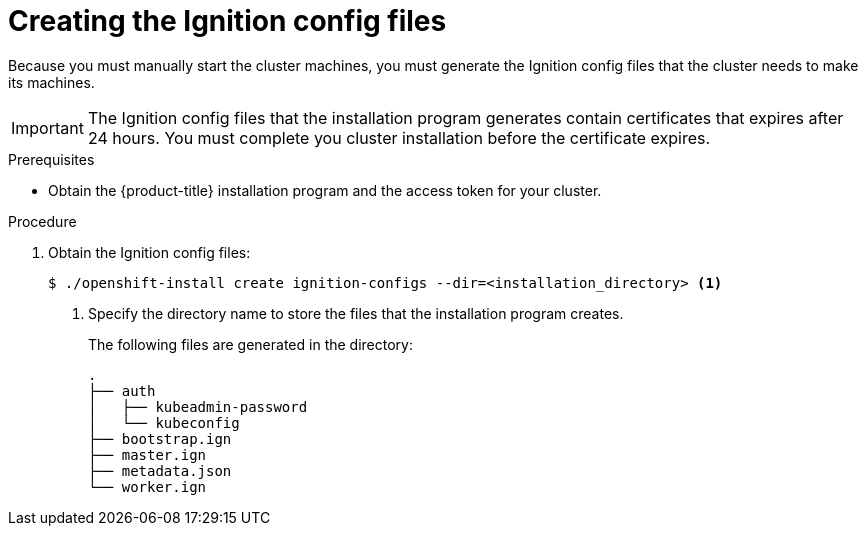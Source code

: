 // Module included in the following assemblies:
//
// * installing/installing_bare_metal/installing-bare-metal.adoc
// * installing/installing_aws/installing-aws-customizations.adoc

[id="installation-generate-ignition-configs_{context}"]
= Creating the Ignition config files

Because you must manually start the cluster machines, you must generate the
Ignition config files that the cluster needs to make its machines.

[IMPORTANT]
====
The Ignition config files that the installation program generates contain
certificates that expires after 24 hours. You must complete you cluster
installation before the certificate expires.
====

.Prerequisites

* Obtain the {product-title} installation program and the access token for your cluster.

.Procedure

. Obtain the Ignition config files:
+
----
$ ./openshift-install create ignition-configs --dir=<installation_directory> <1>
----
<1> Specify the directory name to store the files that the installation program
creates.
+
The following files are generated
in the directory:
+
----
.
├── auth
│   ├── kubeadmin-password
│   └── kubeconfig
├── bootstrap.ign
├── master.ign
├── metadata.json
└── worker.ign
----